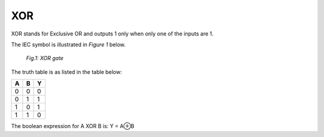 XOR
===

XOR stands for Exclusive OR and outputs 1 only when only one of the inputs are 1.

The IEC symbol is illustrated in *Figure 1* below.

.. figure:: /images/XOR_gate.png

   *Fig.1: XOR gate*

The truth table is as listed in the table below:

+---+---+---+
| A | B | Y |
+===+===+===+
| 0 | 0 | 0 |
+---+---+---+
| 0 | 1 | 1 |
+---+---+---+
| 1 | 0 | 1 |
+---+---+---+
| 1 | 1 | 0 |
+---+---+---+

The boolean expression for A XOR B is: Y = A⊕B
